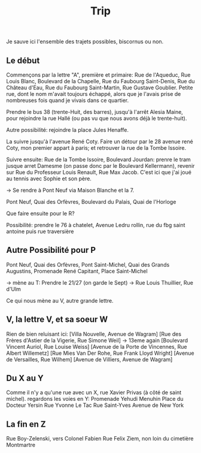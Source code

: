 #+title: Trip

Je sauve ici l'ensemble des trajets possibles, biscornus ou non.

** Le début
Commençons par la lettre "A", première et primaire:
Rue de l'Aqueduc, Rue Louis Blanc, Boulevard de la Chapelle, Rue du Faubourg Saint-Denis, Rue du Château d'Eau, Rue du Faubourg Saint-Martin, Rue Gustave Goublier. Petite rue, dont le nom m'avait toujours échappé, alors que je l'avais prise de nombreuses fois quand je vivais dans ce quartier.

Prendre le bus 38 (trente-Huit, des barres), jusqu'à l'arrêt Alesia Maine, pour rejoindre la rue Hallé (ou pas vu que nous avons déjà le trente-huit).

Autre possibilité: rejoindre la place Jules Henaffe.

La suivre jusqu'à l'avenue René Coty. Faire un détour par le 28 avenue rené Coty, mon premier appart à paris; et retrouver la rue de la Tombe Issoire.

Suivre ensuite:
Rue de la Tombe Issoire, Boulevard Jourdan: prenre le tram jusque arret Damesme (on passe donc par le Boulevard Kellermann), revenir sur Rue du Professeur Louis Renault, Rue Max Jacob. C'est ici que j'ai joué au tennis avec Sophie et son père.

-> Se rendre à Pont Neuf via Maison Blanche et la 7.

Pont Neuf, Quai des Orfèvres, Boulevard du Palais, Quai de l'Horloge


Que faire ensuite pour le R?

Possibilité: prendre le 76 à chatelet, Avenue Ledru rollin, rue du fbg saint antoine puis rue traversière

** Autre Possibilité pour P
Pont Neuf, Quai des Orfèvres, Pont Saint-Michel, Quai des Grands Augustins, Promenade René Capitant, Place Saint-Michel

-> mène au T:
Prendre le 21/27 (on garde le Sept) ->
Rue Louis Thuillier, Rue d'Ulm

Ce qui nous mène au V, autre grande lettre.

** V, la lettre V, et sa soeur W
Rien de bien reluisant ici:
[Villa Nouvelle, Avenue de Wagram]
[Rue des Frères d'Astier de la Vigerie, Rue Simone Weil] -> 13eme again
[Boulevard Vincent Auriol, Rue Louise Weiss]
[Avenue de la Porte de Vincennes, Rue Albert Willemetz]
[Rue Mies Van Der Rohe, Rue Frank Lloyd Wright]
[Avenue de Versailles, Rue Wilhem]
[Avenue de Villiers, Avenue de Wagram]


** Du X au Y
Comme il n'y a qu'une rue avec un X, rue Xavier Privas (à côté de saint michel).
regardons les voies en Y:
Promenade Yehudi Menuhin
Place du Docteur Yersin
Rue Yvonne Le Tac
Rue Saint-Yves
Avenue de New York


** La fin en Z
Rue Boy-Zelenski, vers Colonel Fabien
Rue Felix Ziem, non loin du cimetière Montmartre
